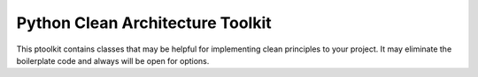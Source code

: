 =================================
Python Clean Architecture Toolkit
=================================


.. image:: https://img.shields.io/pypi/v/python_clean_architecture_toolkit.svg
        :target: https://pypi.python.org/pypi/python_clean_architecture_toolkit

.. image:: https://img.shields.io/travis/bahnlink/python_clean_architecture_toolkit.svg
        :target: https://travis-ci.org/bahnlink/python_clean_architecture_toolkit

.. image:: https://readthedocs.org/projects/python-clean-architecture-toolkit/badge/?version=latest
        :target: https://python-clean-architecture-toolkit.readthedocs.io/en/latest/?badge=latest
        :alt: Documentation Status




This ptoolkit contains classes that may be helpful for implementing clean principles to your project. It may eliminate the boilerplate code and always will be open for options.

